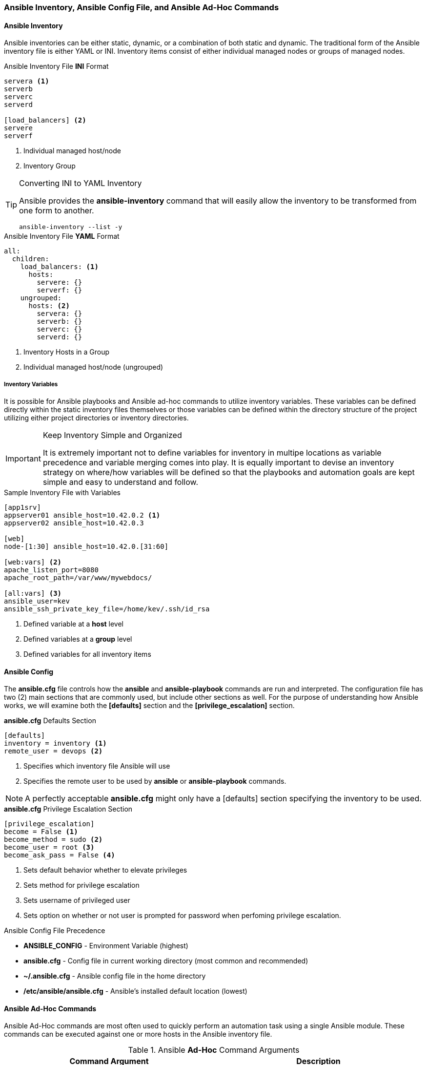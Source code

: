 :pygments-style: tango
:source-highlighter: pygments
:icons: font
ifndef::env-github[:icons: font]
ifdef::env-github[]
:status:
:outfilesuffix: .adoc
:caution-caption: :fire:
:important-caption: :exclamation:
:note-caption: :paperclip:
:tip-caption: :bulb:
:warning-caption: :warning:
endif::[]


=== Ansible Inventory, Ansible Config File, and Ansible Ad-Hoc Commands

==== Ansible Inventory

Ansible inventories can be either static, dynamic, or a combination of both static and dynamic. The traditional form of the Ansible inventory file is either YAML or INI. Inventory items consist of either individual managed nodes or groups of managed nodes.

.Ansible Inventory File *INI* Format
[source,bash]
----
servera <1>
serverb
serverc
serverd

[load_balancers] <2>
servere
serverf
----
<1> Individual managed host/node
<2> Inventory Group



.Converting INI to YAML Inventory
[TIP]
======
Ansible provides the *ansible-inventory* command that will easily allow the inventory to be transformed from one form to another.

[source,bash]
----
ansible-inventory --list -y
----

======


.Ansible Inventory File *YAML* Format
[source,bash]
----
all:
  children:
    load_balancers: <1>
      hosts:
        servere: {}
        serverf: {}
    ungrouped:
      hosts: <2>
        servera: {}
        serverb: {}
        serverc: {}
        serverd: {}
----
<1> Inventory Hosts in a Group
<2> Individual managed host/node (ungrouped)




===== Inventory Variables

It is possible for Ansible playbooks and Ansible ad-hoc commands to utilize inventory variables. These variables can be defined directly within the static inventory files themselves or those variables can be defined within the directory structure of the project utilizing either project directories or inventory directories.

.Keep Inventory Simple and Organized
[IMPORTANT]
======
It is extremely important not to define variables for inventory in multipe locations as variable precedence and variable merging comes into play. It is equally important to devise an inventory strategy on where/how variables will be defined so that the playbooks and automation goals are kept simple and easy to understand and follow.
======


.Sample Inventory File with Variables
[source,bash]
----
[app1srv]
appserver01 ansible_host=10.42.0.2 <1>
appserver02 ansible_host=10.42.0.3

[web]
node-[1:30] ansible_host=10.42.0.[31:60]

[web:vars] <2>
apache_listen_port=8080
apache_root_path=/var/www/mywebdocs/

[all:vars] <3>
ansible_user=kev
ansible_ssh_private_key_file=/home/kev/.ssh/id_rsa

----
<1> Defined variable at a *host* level
<2> Defined variables at a *group* level
<3> Defined variables for all inventory items

==== Ansible Config

The *ansible.cfg* file controls how the *ansible* and *ansible-playbook* commands are run and interpreted. The configuration file has two (2) main sections that are commonly used, but include other sections as well. For the purpose of understanding how Ansible works, we will examine both the *[defaults]* section and the *[privilege_escalation]* section.

.*ansible.cfg* Defaults Section
[source,bash]
----
[defaults]
inventory = inventory <1>
remote_user = devops <2>
----
<1> Specifies which inventory file Ansible will use
<2> Specifies the remote user to be used by *ansible* or *ansible-playbook* commands.

[NOTE]
======
A perfectly acceptable *ansible.cfg* might only have a [defaults] section specifying the inventory to be used.
======

.*ansible.cfg* Privilege Escalation Section
[source,bash]
----
[privilege_escalation]
become = False <1>
become_method = sudo <2>
become_user = root <3>
become_ask_pass = False <4>
----
<1> Sets default behavior whether to elevate privileges
<2> Sets method for privilege escalation
<3> Sets username of privileged user
<4> Sets option on whether or not user is prompted for password when perfoming privilege escalation.

.Ansible Config File Precedence
* *ANSIBLE_CONFIG* - Environment Variable (highest)
* *ansible.cfg* - Config file in current working directory (most common and recommended)
* *~/.ansible.cfg* - Ansible config file in the home directory
* */etc/ansible/ansible.cfg* - Ansible's installed default location (lowest)

==== Ansible Ad-Hoc Commands

Ansible Ad-Hoc commands are most often used to quickly perform an automation task using a single Ansible module. These commands can be executed against one or more hosts in the Ansible inventory file.

.Ansible *Ad-Hoc* Command Arguments
[cols="4a,4a",options=header]
|===
|Command Argument
|Description

|*-m MODULE_NAME*
| Module name to execute for the ad-hoc command

|*-a MODULE_ARGS*
|Module arguments needed for the ad-hoc command

|*-b*
|Runs ad-hoc command as a privileged user

|*-K*
|Runs ad-hoc command as a privileged user and requests the *become* password

|*-e EXTRA_VARS*
|Provides extra variables as *KEY=VALUE* to be used for the execution of the ad-hoc command

|===

==== DEMO - Ansible Ad-Hoc Commands

Demonstration and hands-on workshop for Ad-Hoc commands. The demo will utilize the *ping* module to ensure that the *ansible.cfg* and the *inventory* file are correctly setup and working within the Ansible environment.

.*DEMONSTRATION - Ansible Ping*
====

. Change to correct directory
+
[source,bash]
----
[student@workstation ~]$ cd /home/student/Github/AAP_Webinar/Past/ad-hoc
----

. Run the *ansible* ad-hoc command
+
[source,bash]
----
[student@workstation ad-hoc]$ ansible -m ping all
servere | SUCCESS => {
    "ansible_facts": {
        "discovered_interpreter_python": "/usr/libexec/platform-python"
    },
    "changed": false,
    "ping": "pong"
}
servera | SUCCESS => {
    "ansible_facts": {
        "discovered_interpreter_python": "/usr/libexec/platform-python"
    },
    "changed": false,
    "ping": "pong"
}
serverc | SUCCESS => {
    "ansible_facts": {
        "discovered_interpreter_python": "/usr/libexec/platform-python"
    },
    "changed": false,
    "ping": "pong"
}
serverb | SUCCESS => {
    "ansible_facts": {
        "discovered_interpreter_python": "/usr/libexec/platform-python"
    },
    "changed": false,
    "ping": "pong"
}
serverd | SUCCESS => {
    "ansible_facts": {
        "discovered_interpreter_python": "/usr/libexec/platform-python"
    },
    "changed": false,
    "ping": "pong"
}
serverf | SUCCESS => {
    "ansible_facts": {
        "discovered_interpreter_python": "/usr/libexec/platform-python"
    },
    "changed": false,
    "ping": "pong"
}
----

.Checking Sudoers Ability and Setup
[TIP]
======

.Checking *ansible.cfg* for Ability to *BECOME* without *sudo* Password
[source,bash]
----
[student@workstation ad-hoc]$ ansible -m ping all --become
----

.Checking *ansible.cfg* for Ability to *BECOME* with *sudo* and Prompting for Password
[source,bash]
----
[student@workstation ad-hoc]$ ansible -m ping all --become -K
BECOME password:
----
======

====

The next demonstration will use the *copy* module to create a user in the managed systems making an entry to the *sudoers* file.

.*DEMONSTRATION - Ansible Ad-Hoc Command to Create User and Sudoers File*
====

. Change to correct directory
+
[source,bash]
----
[student@workstation ~]$ cd /home/student/Github/AAP_Webinar/Past/ad-hoc
----

. Run the *ansible* commands to create the user and update the *sudoers* file.
.. Create the user on the remote system.
+
[source,bash]
----
[student@workstation ad-hoc]$ ansible -m user -a 'name=travis uid=1040 comment="Travis Michette" group=wheel' servera -b
servera | SUCCESS => {
    "ansible_facts": {
        "discovered_interpreter_python": "/usr/libexec/platform-python"
    },
    "append": false,
    "changed": false,
    "comment": "Travis Michette",
    "group": 10,
    "home": "/home/travis",
    "move_home": false,
    "name": "travis",
    "shell": "/bin/bash",
    "state": "present",
    "uid": 1040
}
----

.. Create the user in a *sudoers* file.
+
[source,bash]
----
[student@workstation ad-hoc]$ ansible -m copy -a 'content="travis ALL=(ALL) NOPASSWD:ALL" dest=/etc/sudoers.d/travis' servera -b
----

. Test new user and sudo rights
.. SSH to *servera*
+
[source,bash]
----
[student@workstation ad-hoc]$ ssh travis@servera
----
.. *sudo* without a password
+
[source,bash]
----
[travis@servera ~]$ sudo -i
[root@servera ~]#
----
====
